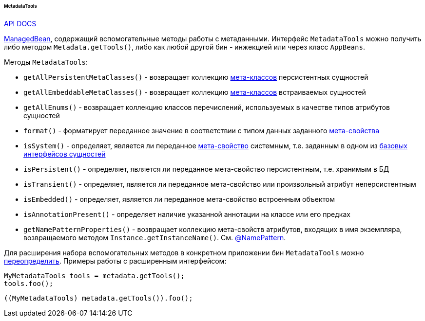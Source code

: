:sourcesdir: ../../../../../../source

[[metadataTools]]
====== MetadataTools

++++
<div class="manual-live-demo-container">
    <a href="http://files.cuba-platform.com/javadoc/cuba/7.2/com/haulmont/cuba/core/global/MetadataTools.html" class="api-docs-btn" target="_blank">API DOCS</a>
</div>
++++

<<managed_beans,ManagedBean>>, содержащий вспомогательные методы работы с метаданными. Интерфейс `MetadataTools` можно получить либо методом `Metadata.getTools()`, либо как любой другой бин - инжекцией или через класс `AppBeans`.

Методы `MetadataTools`:

* `getAllPersistentMetaClasses()` - возвращает коллекцию <<metaClass,мета-классов>> персистентных сущностей

* `getAllEmbeddableMetaClasses()` - возвращает коллекцию <<metaClass,мета-классов>> встраиваемых сущностей

* `getAllEnums()` - возвращает коллекцию классов перечислений, используемых в качестве типов атрибутов сущностей

* `format()` - форматирует переданное значение в соответствии с типом данных заданного <<metaProperty,мета-свойства>>

* `isSystem()` - определяет, является ли переданное <<metaProperty,мета-свойство>> системным, т.е. заданным в одном из <<base_entity_classes,базовых интерфейсов сущностей>>

* `isPersistent()` - определяет, является ли переданное мета-свойство персистентным, т.е. хранимым в БД

* `isTransient()` - определяет, является ли переданное мета-свойство или произвольный атрибут неперсистентным

* `isEmbedded()` - определяет, является ли переданное мета-свойство встроенным объектом

* `isAnnotationPresent()` - определяет наличие указанной аннотации на классе или его предках

* `getNamePatternProperties()` - возвращает коллекцию мета-свойств атрибутов, входящих в имя экземпляра, возвращаемого методом `Instance.getInstanceName()`. См. <<namePattern_annotation,@NamePattern>>.

Для расширения набора вспомогательных методов в конкретном приложении бин `MetadataTools` можно <<bean_extension,переопределить>>. Примеры работы с расширенным интерфейсом:

[source, java]
----
MyMetadataTools tools = metadata.getTools();
tools.foo();
----

[source, java]
----
((MyMetadataTools) metadata.getTools()).foo();
----

